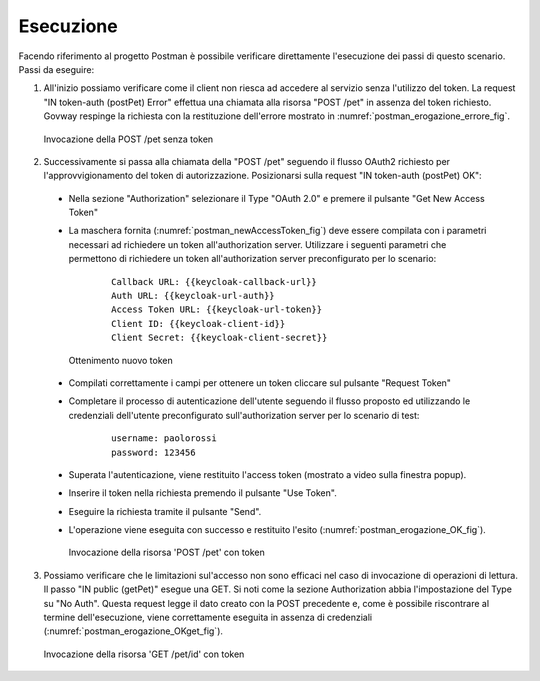 .. _scenari_erogazione_oauth_esecuzione:

Esecuzione
----------

Facendo riferimento al progetto Postman è possibile verificare direttamente l'esecuzione dei passi di questo scenario.
Passi da eseguire:

1. All'inizio possiamo verificare come il client non riesca ad accedere al servizio senza l'utilizzo del token. La request "IN token-auth (postPet) Error" effettua una chiamata alla risorsa "POST /pet" in assenza del token richiesto. Govway respinge la richiesta con la restituzione dell'errore mostrato in :numref:`postman_erogazione_errore_fig`.

   .. figure:: ../../_figure_scenari/Postman_erogazione_errore.png
    :scale: 70%
    :align: center
    :name: postman_erogazione_errore_fig

    Invocazione della POST /pet senza token

2. Successivamente si passa alla chiamata della "POST /pet" seguendo il flusso OAuth2 richiesto per l'approvvigionamento del token di autorizzazione. Posizionarsi sulla request "IN token-auth (postPet) OK":

  - Nella sezione "Authorization" selezionare il Type "OAuth 2.0" e premere il pulsante "Get New Access Token"
  - La maschera fornita (:numref:`postman_newAccessToken_fig`) deve essere compilata con i parametri necessari ad richiedere un token all'authorization server. Utilizzare i seguenti parametri che permettono di richiedere un token all'authorization server preconfigurato per lo scenario:

      ::

          Callback URL: {{keycloak-callback-url}}
	  Auth URL: {{keycloak-url-auth}}
	  Access Token URL: {{keycloak-url-token}}
	  Client ID: {{keycloak-client-id}}
	  Client Secret: {{keycloak-client-secret}}

   .. figure:: ../../_figure_scenari/postman_newAccessToken.png
    :scale: 70%
    :align: center
    :name: postman_newAccessToken_fig

    Ottenimento nuovo token

  - Compilati correttamente i campi per ottenere un token cliccare sul pulsante "Request Token"
  - Completare il processo di autenticazione dell'utente seguendo il flusso proposto ed utilizzando le credenziali dell'utente preconfigurato sull'authorization server per lo scenario di test:

      ::

          username: paolorossi
	  password: 123456

  - Superata l'autenticazione, viene restituito l'access token (mostrato a video sulla finestra popup).
  - Inserire il token nella richiesta premendo il pulsante "Use Token".
  - Eseguire la richiesta tramite il pulsante "Send".
  - L'operazione viene eseguita con successo e restituito l'esito (:numref:`postman_erogazione_OK_fig`).

   .. figure:: ../../_figure_scenari/Postman_erogazione_OK.png
    :scale: 70%
    :align: center
    :name: postman_erogazione_OK_fig

    Invocazione della risorsa 'POST /pet' con token

3. Possiamo verificare che le limitazioni sul'accesso non sono efficaci nel caso di invocazione di operazioni di lettura. Il passo "IN public (getPet)" esegue una GET. Si noti come la sezione Authorization abbia l'impostazione del Type su "No Auth". Questa request legge il dato creato con la POST precedente e, come è possibile riscontrare al termine dell'esecuzione, viene correttamente eseguita in assenza di credenziali  (:numref:`postman_erogazione_OKget_fig`).

   .. figure:: ../../_figure_scenari/Postman_erogazione_OKget.png
    :scale: 70%
    :align: center
    :name: postman_erogazione_OKget_fig

    Invocazione della risorsa 'GET /pet/id' con token

